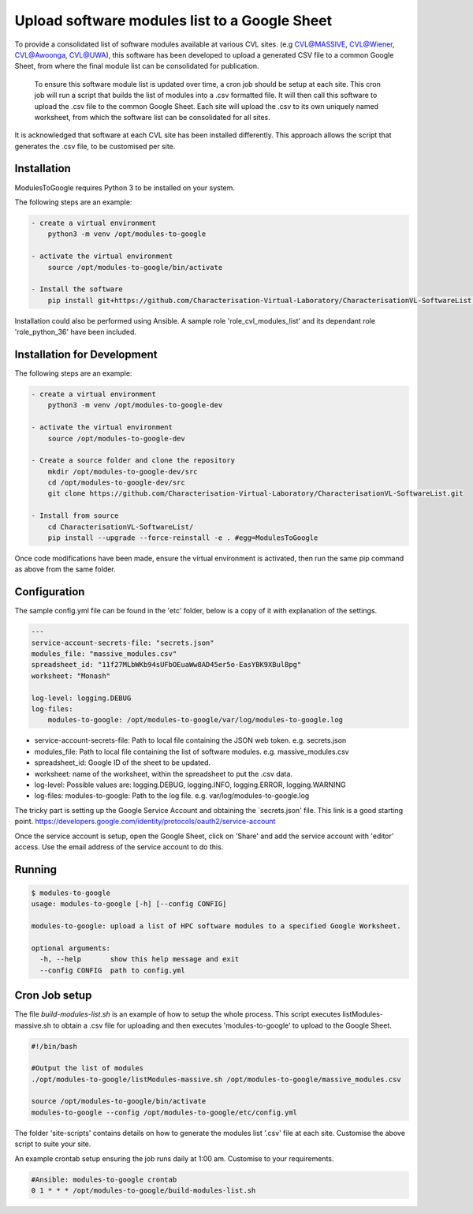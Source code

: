 Upload software modules list to a Google Sheet
==============================================

To provide a consolidated list of software modules available at various CVL
sites. (e.g CVL@MASSIVE, CVL@Wiener, CVL@Awoonga, CVL@UWA), this software has
been developed to upload a generated CSV file to a common Google Sheet, from
where the final module list can be consolidated for publication.

..

    To ensure this software module list is updated over time, a cron job should
    be setup at each site. This cron job will run a script that builds the list
    of modules into a .csv formatted file. It will then call this software to
    upload the .csv file to the common Google Sheet. Each site will upload the
    .csv to its own uniquely named worksheet, from which the software list can
    be consolidated for all sites.

It is acknowledged that software at each CVL site has been installed
differently. This approach allows the script that generates the .csv file, to be
customised per site.

Installation
------------

ModulesToGoogle requires Python 3 to be installed on your system.

The following steps are an example:

.. code-block:: bash

    - create a virtual environment
        python3 -m venv /opt/modules-to-google

    - activate the virtual environment
        source /opt/modules-to-google/bin/activate

    - Install the software
        pip install git+https://github.com/Characterisation-Virtual-Laboratory/CharacterisationVL-SoftwareList.git#egg=ModulesToGoogle

Installation could also be performed using Ansible.
A sample role 'role_cvl_modules_list' and its dependant role 'role_python_36'
have been included.


Installation for Development
----------------------------

The following steps are an example:

.. code-block:: bash

    - create a virtual environment
        python3 -m venv /opt/modules-to-google-dev

    - activate the virtual environment
        source /opt/modules-to-google-dev

    - Create a source folder and clone the repository
        mkdir /opt/modules-to-google-dev/src
        cd /opt/modules-to-google-dev/src
        git clone https://github.com/Characterisation-Virtual-Laboratory/CharacterisationVL-SoftwareList.git

    - Install from source
        cd CharacterisationVL-SoftwareList/
        pip install --upgrade --force-reinstall -e . #egg=ModulesToGoogle

Once code modifications have been made, ensure the virtual environment is
activated, then run the same pip command as above from the same folder.

Configuration
-------------

The sample config.yml file can be found in the 'etc' folder, below is a copy of it
with explanation of the settings.

.. code-block:: bash

    ---
    service-account-secrets-file: "secrets.json"
    modules_file: "massive_modules.csv"
    spreadsheet_id: "11f27MLbWKb94sUFbOEuaWw8AD45er5o-EasYBK9XBulBpg"
    worksheet: "Monash"

    log-level: logging.DEBUG
    log-files:
        modules-to-google: /opt/modules-to-google/var/log/modules-to-google.log


- service-account-secrets-file:  Path to local file containing the JSON web token. e.g. secrets.json
- modules_file:  Path to local file containing the list of software modules. e.g. massive_modules.csv
- spreadsheet_id:  Google ID of the sheet to be updated.
- worksheet: name of the worksheet, within the spreadsheet to put the .csv data.
- log-level: Possible values are: logging.DEBUG, logging.INFO, logging.ERROR, logging.WARNING
- log-files: modules-to-google: Path to the log file. e.g. var/log/modules-to-google.log

The tricky part is setting up the Google Service Account and obtaining the
`secrets.json' file. This link is a good starting point. https://developers.google.com/identity/protocols/oauth2/service-account

Once the service account is setup, open the Google Sheet, click on 'Share' and
add the service account with 'editor' access. Use the email address of the
service account to do this.

Running
-------

.. code-block:: bash

    $ modules-to-google
    usage: modules-to-google [-h] [--config CONFIG]

    modules-to-google: upload a list of HPC software modules to a specified Google Worksheet.

    optional arguments:
      -h, --help       show this help message and exit
      --config CONFIG  path to config.yml

Cron Job setup
--------------

The file `build-modules-list.sh` is an example of how to setup the whole process.
This script executes listModules-massive.sh to obtain a .csv file for uploading and then executes 'modules-to-google'
to upload to the Google Sheet.

.. code-block:: bash

  #!/bin/bash

  #Output the list of modules
  ./opt/modules-to-google/listModules-massive.sh /opt/modules-to-google/massive_modules.csv

  source /opt/modules-to-google/bin/activate
  modules-to-google --config /opt/modules-to-google/etc/config.yml


The folder 'site-scripts' contains details on how to generate the modules list '.csv'
file at each site. Customise the above script to suite your site.


An example crontab setup ensuring the job runs daily at 1:00 am. Customise to
your requirements.

.. code-block:: bash

    #Ansible: modules-to-google crontab
    0 1 * * * /opt/modules-to-google/build-modules-list.sh

